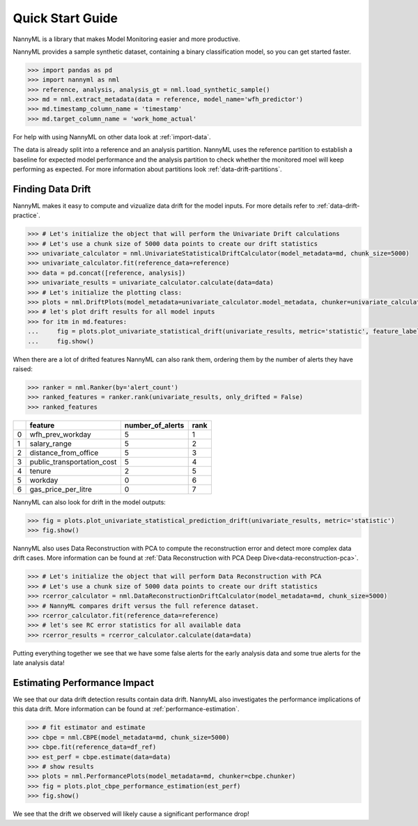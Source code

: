 .. _quick-start:

=================
Quick Start Guide
=================

NannyML is a library that makes Model Monitoring easier and more productive.

NannyML provides a sample synthetic dataset, containing a binary classification model,
so you can get started faster.


.. code-block:: python

    >>> import pandas as pd
    >>> import nannyml as nml
    >>> reference, analysis, analysis_gt = nml.load_synthetic_sample()
    >>> md = nml.extract_metadata(data = reference, model_name='wfh_predictor')
    >>> md.timestamp_column_name = 'timestamp'
    >>> md.target_column_name = 'work_home_actual'

For help with using NannyML on other data look at :ref:`import-data`.

The data is already split into
a reference and an analysis partition. NannyML uses the reference partition to
establish a baseline for expected model performance and the analysis partition to check whether
the monitored moel will keep performing as expected.
For more information about partitions look :ref:`data-drift-partitions`.

Finding Data Drift
==================

NannyML makes it easy to compute and vizualize data drift for the model inputs.
For more details refer to :ref:`data-drift-practice`.


.. code-block:: python

    >>> # Let's initialize the object that will perform the Univariate Drift calculations
    >>> # Let's use a chunk size of 5000 data points to create our drift statistics
    >>> univariate_calculator = nml.UnivariateStatisticalDriftCalculator(model_metadata=md, chunk_size=5000)
    >>> univariate_calculator.fit(reference_data=reference)
    >>> data = pd.concat([reference, analysis])
    >>> univariate_results = univariate_calculator.calculate(data=data)
    >>> # Let's initialize the plotting class:
    >>> plots = nml.DriftPlots(model_metadata=univariate_calculator.model_metadata, chunker=univariate_calculator.chunker)
    >>> # let's plot drift results for all model inputs
    >>> for itm in md.features:
    ...     fig = plots.plot_univariate_statistical_drift(univariate_results, metric='statistic', feature_label=itm.label)
    ...     fig.show()

.. image:: ./_static/drift-guide-distance_from_office.svg

.. image:: ./_static/drift-guide-gas_price_per_litre.svg

.. image:: ./_static/drift-guide-tenure.svg

.. image:: ./_static/drift-guide-wfh_prev_workday.svg

.. image:: ./_static/drift-guide-workday.svg

.. image:: ./_static/drift-guide-public_transportation_cost.svg

.. image:: ./_static/drift-guide-salary_range.svg

When there are a lot of drifted features NannyML can also rank them, ordering them by the number of alerts they have raised:

.. code-block:: python

    >>> ranker = nml.Ranker(by='alert_count')
    >>> ranked_features = ranker.rank(univariate_results, only_drifted = False)
    >>> ranked_features

+----+----------------------------+--------------------+--------+
|    | feature                    |   number_of_alerts |   rank |
+====+============================+====================+========+
|  0 | wfh_prev_workday           |                  5 |      1 |
+----+----------------------------+--------------------+--------+
|  1 | salary_range               |                  5 |      2 |
+----+----------------------------+--------------------+--------+
|  2 | distance_from_office       |                  5 |      3 |
+----+----------------------------+--------------------+--------+
|  3 | public_transportation_cost |                  5 |      4 |
+----+----------------------------+--------------------+--------+
|  4 | tenure                     |                  2 |      5 |
+----+----------------------------+--------------------+--------+
|  5 | workday                    |                  0 |      6 |
+----+----------------------------+--------------------+--------+
|  6 | gas_price_per_litre        |                  0 |      7 |
+----+----------------------------+--------------------+--------+

NannyML can also look for drift in the model outputs:

.. code-block:: python

    >>> fig = plots.plot_univariate_statistical_prediction_drift(univariate_results, metric='statistic')
    >>> fig.show()

.. image:: ./_static/drift-guide-predictions.svg

NannyML also uses Data Reconstruction with PCA to compute the reconstruction error and detect more complex
data drift cases. More information can be found at
:ref:`Data Reconstruction with PCA Deep Dive<data-reconstruction-pca>`.


.. code-block:: python

    >>> # Let's initialize the object that will perform Data Reconstruction with PCA
    >>> # Let's use a chunk size of 5000 data points to create our drift statistics
    >>> rcerror_calculator = nml.DataReconstructionDriftCalculator(model_metadata=md, chunk_size=5000)
    >>> # NannyML compares drift versus the full reference dataset.
    >>> rcerror_calculator.fit(reference_data=reference)
    >>> # let's see RC error statistics for all available data
    >>> rcerror_results = rcerror_calculator.calculate(data=data)

.. image:: ./_static/drift-guide-multivariate.svg

Putting everything together we see that we have some false alerts for the early analysis data
and some true alerts for the late analysis data!

Estimating Performance Impact
=============================

We see that our data drift detection results contain data drift. NannyML also investigates
the performance implications of this data drift. More information can be found at
:ref:`performance-estimation`.

.. code-block:: python

    >>> # fit estimator and estimate
    >>> cbpe = nml.CBPE(model_metadata=md, chunk_size=5000)
    >>> cbpe.fit(reference_data=df_ref)
    >>> est_perf = cbpe.estimate(data=data)
    >>> # show results
    >>> plots = nml.PerformancePlots(model_metadata=md, chunker=cbpe.chunker)
    >>> fig = plots.plot_cbpe_performance_estimation(est_perf)
    >>> fig.show()

.. image:: ./_static/perf-est-guide-syth-example.svg

We see that the drift we observed will likely cause a significant performance drop!
